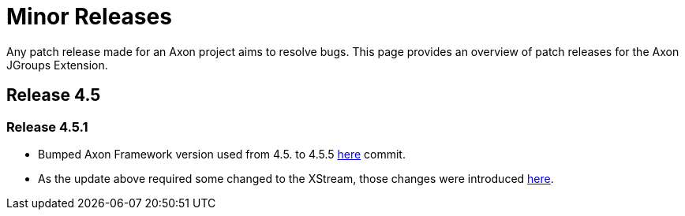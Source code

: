 = Minor Releases

Any patch release made for an Axon project aims to resolve bugs.
This page provides an overview of patch releases for the Axon JGroups Extension.

== Release 4.5

=== Release 4.5.1

* Bumped Axon Framework version used from 4.5.
to 4.5.5 https://github.com/AxonFramework/extension-jgroups/commit/f3ef6cedfe58fc809ea06a66059c2bf25f89eaa8[here] commit.
* As the update above required some changed to the XStream, those changes were introduced https://github.com/AxonFramework/extension-jgroups/commit/bdfff0c659eb7cb9632738ee31de2eff4b9f3194[here].
